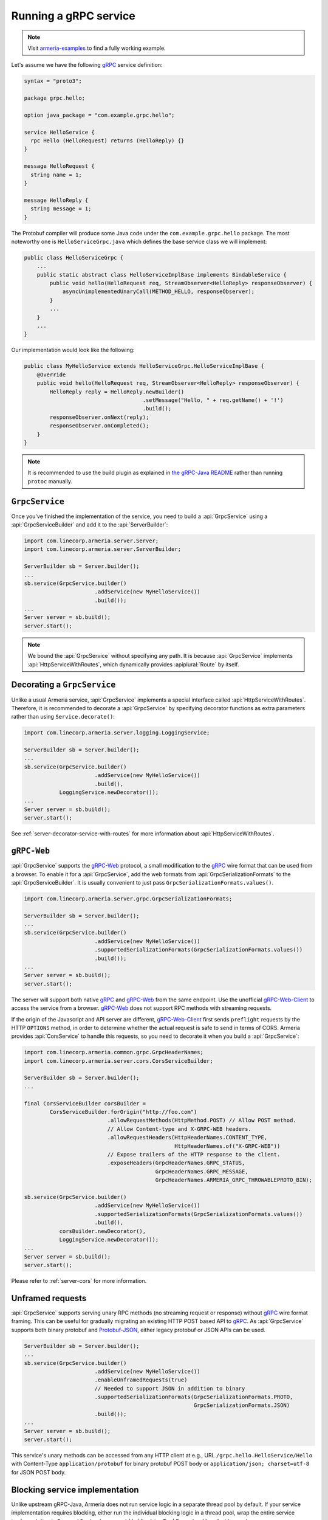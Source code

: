 .. _gRPC: https://grpc.io/
.. _gRPC-Web: https://github.com/grpc/grpc/blob/master/doc/PROTOCOL-WEB.md
.. _gRPC-Web-Client: https://github.com/improbable-eng/grpc-web
.. _Protobuf-JSON: https://developers.google.com/protocol-buffers/docs/proto3#json
.. _the gRPC-Java README: https://github.com/grpc/grpc-java/blob/master/README.md#download

.. _server-grpc:

Running a gRPC service
======================

.. note::

    Visit `armeria-examples <https://github.com/line/armeria-examples>`_ to find a fully working example.

Let's assume we have the following gRPC_ service definition:

.. code-block:: protobuf

    syntax = "proto3";

    package grpc.hello;

    option java_package = "com.example.grpc.hello";

    service HelloService {
      rpc Hello (HelloRequest) returns (HelloReply) {}
    }

    message HelloRequest {
      string name = 1;
    }

    message HelloReply {
      string message = 1;
    }

The Protobuf compiler will produce some Java code under the ``com.example.grpc.hello`` package.
The most noteworthy one is ``HelloServiceGrpc.java`` which defines the base service class we will implement:

.. code-block:: java

    public class HelloServiceGrpc {
        ...
        public static abstract class HelloServiceImplBase implements BindableService {
            public void hello(HelloRequest req, StreamObserver<HelloReply> responseObserver) {
                asyncUnimplementedUnaryCall(METHOD_HELLO, responseObserver);
            }
            ...
        }
        ...
    }

Our implementation would look like the following:

.. code-block:: java

    public class MyHelloService extends HelloServiceGrpc.HelloServiceImplBase {
        @Override
        public void hello(HelloRequest req, StreamObserver<HelloReply> responseObserver) {
            HelloReply reply = HelloReply.newBuilder()
                                         .setMessage("Hello, " + req.getName() + '!')
                                         .build();
            responseObserver.onNext(reply);
            responseObserver.onCompleted();
        }
    }

.. note::

    It is recommended to use the build plugin as explained in `the gRPC-Java README`_ rather than
    running ``protoc`` manually.

``GrpcService``
---------------

Once you've finished the implementation of the service, you need to build a :api:`GrpcService` using
a :api:`GrpcServiceBuilder` and add it to the :api:`ServerBuilder`:

.. code-block:: java

    import com.linecorp.armeria.server.Server;
    import com.linecorp.armeria.server.ServerBuilder;

    ServerBuilder sb = Server.builder();
    ...
    sb.service(GrpcService.builder()
                          .addService(new MyHelloService())
                          .build());
    ...
    Server server = sb.build();
    server.start();

.. note::

    We bound the :api:`GrpcService` without specifying any path. It is because :api:`GrpcService`
    implements :api:`HttpServiceWithRoutes`, which dynamically provides :apiplural:`Route` by itself.

.. _server-grpc-decorator:

Decorating a ``GrpcService``
----------------------------

Unlike a usual Armeria service, :api:`GrpcService` implements a special interface called
:api:`HttpServiceWithRoutes`. Therefore, it is recommended to decorate a :api:`GrpcService` by specifying
decorator functions as extra parameters rather than using ``Service.decorate()``:

.. code-block:: java

    import com.linecorp.armeria.server.logging.LoggingService;

    ServerBuilder sb = Server.builder();
    ...
    sb.service(GrpcService.builder()
                          .addService(new MyHelloService())
                          .build(),
               LoggingService.newDecorator());
    ...
    Server server = sb.build();
    server.start();

See :ref:`server-decorator-service-with-routes` for more information about :api:`HttpServiceWithRoutes`.

``gRPC-Web``
------------

:api:`GrpcService` supports the gRPC-Web_ protocol, a small modification to the gRPC_ wire format
that can be used from a browser. To enable it for a :api:`GrpcService`, add the web formats from
:api:`GrpcSerializationFormats` to the :api:`GrpcServiceBuilder`. It is usually convenient
to just pass ``GrpcSerializationFormats.values()``.

.. code-block:: java

    import com.linecorp.armeria.server.grpc.GrpcSerializationFormats;

    ServerBuilder sb = Server.builder();
    ...
    sb.service(GrpcService.builder()
                          .addService(new MyHelloService())
                          .supportedSerializationFormats(GrpcSerializationFormats.values())
                          .build());
    ...
    Server server = sb.build();
    server.start();

The server will support both native gRPC_ and gRPC-Web_ from the same endpoint. Use the unofficial
gRPC-Web-Client_ to access the service from a browser. gRPC-Web_ does not support RPC methods with streaming
requests.

If the origin of the Javascript and API server are different, gRPC-Web-Client_ first sends ``preflight``
requests by the HTTP ``OPTIONS`` method, in order to determine whether the actual request is safe to send
in terms of CORS. Armeria provides :api:`CorsService` to handle this requests, so you need to decorate it when
you build a :api:`GrpcService`:

.. code-block:: java

    import com.linecorp.armeria.common.grpc.GrpcHeaderNames;
    import com.linecorp.armeria.server.cors.CorsServiceBuilder;

    ServerBuilder sb = Server.builder();
    ...

    final CorsServiceBuilder corsBuilder =
            CorsServiceBuilder.forOrigin("http://foo.com")
                              .allowRequestMethods(HttpMethod.POST) // Allow POST method.
                              // Allow Content-type and X-GRPC-WEB headers.
                              .allowRequestHeaders(HttpHeaderNames.CONTENT_TYPE,
                                                   HttpHeaderNames.of("X-GRPC-WEB"))
                              // Expose trailers of the HTTP response to the client.
                              .exposeHeaders(GrpcHeaderNames.GRPC_STATUS,
                                             GrpcHeaderNames.GRPC_MESSAGE,
                                             GrpcHeaderNames.ARMERIA_GRPC_THROWABLEPROTO_BIN);

    sb.service(GrpcService.builder()
                          .addService(new MyHelloService())
                          .supportedSerializationFormats(GrpcSerializationFormats.values())
                          .build(),
               corsBuilder.newDecorator(),
               LoggingService.newDecorator());
    ...
    Server server = sb.build();
    server.start();

Please refer to :ref:`server-cors` for more information.

Unframed requests
-----------------

:api:`GrpcService` supports serving unary RPC methods (no streaming request or response) without
gRPC_ wire format framing. This can be useful for gradually migrating an existing HTTP POST based API to gRPC_.
As :api:`GrpcService` supports both binary protobuf and Protobuf-JSON_, either legacy protobuf or JSON APIs
can be used.

.. code-block:: java

    ServerBuilder sb = Server.builder();
    ...
    sb.service(GrpcService.builder()
                          .addService(new MyHelloService())
                          .enableUnframedRequests(true)
                          // Needed to support JSON in addition to binary
                          .supportedSerializationFormats(GrpcSerializationFormats.PROTO,
                                                         GrpcSerializationFormats.JSON)
                          .build());
    ...
    Server server = sb.build();
    server.start();

This service's unary methods can be accessed from any HTTP client at e.g., URL ``/grpc.hello.HelloService/Hello``
with Content-Type ``application/protobuf`` for binary protobuf POST body or ``application/json; charset=utf-8``
for JSON POST body.

Blocking service implementation
-------------------------------

Unlike upstream gRPC-Java, Armeria does not run service logic in a separate thread pool by default. If your
service implementation requires blocking, either run the individual blocking logic in a thread pool, wrap the
entire service implementation in ``RequestContext.current().blockingTaskExecutor().submit``, or set
``GrpcServiceBuilder.useBlockingTaskExecutor()`` so the above happens automatically for all service methods
and lifecycle callbacks.

.. code-block:: java

    import com.linecorp.armeria.common.RequestContext;
    import com.linecorp.armeria.server.ServiceRequestContext;

    public class MyHelloService extends HelloServiceGrpc.HelloServiceImplBase {
        @Override
        public void hello(HelloRequest req, StreamObserver<HelloReply> responseObserver) {
            ServiceRequestContext ctx = (ServiceRequestContext) RequestContext.current();
            ctx.blockingTaskExecutor().submit(() -> {
                Thread.sleep(10000);
                HelloReply reply = HelloReply.newBuilder()
                                             .setMessage("Hello, " + req.getName() + '!')
                                             .build();
                responseObserver.onNext(reply);
                responseObserver.onCompleted();
            });
        }
    }

.. code-block:: java

    import com.linecorp.armeria.common.RequestContext;
    import com.linecorp.armeria.server.ServiceRequestContext;

    public class MyHelloService extends HelloServiceGrpc.HelloServiceImplBase {
        @Override
        public void hello(HelloRequest req, StreamObserver<HelloReply> responseObserver) {
            Thread.sleep(10000);
            HelloReply reply = HelloReply.newBuilder()
                                         .setMessage("Hello, " + req.getName() + '!')
                                         .build();
            responseObserver.onNext(reply);
            responseObserver.onCompleted();
        }
    }

    ServerBuilder sb = Server.builder();
    sb.service(GrpcService.builder()
                          .addService(new MyHelloService())
                          // All service methods will be run within
                          // the blocking executor.
                          .useBlockingTaskExecutor(true)
                          .build());

Exception propagation
---------------------

It can be very useful to enable ``Flags.verboseResponses()`` in your server by specifying the
``-Dcom.linecorp.armeria.verboseResponses=true`` system property, which will automatically return
information about an exception thrown in the server to gRPC clients. Armeria clients will automatically
convert it back into an exception for structured logging, etc. This response will include information about
the actual source code in the server - make sure it is safe to send such potentially sensitive information
to all your clients before enabling this flag!

See more details at :ref:`client-grpc`.

Server Reflection
-----------------

Armeria supports gRPC server reflection - just add an instance of ``ProtoReflectionService`` to your server.

.. code-block:: java

    import io.grpc.protobuf.services.ProtoReflectionService;

    ServerBuilder sb = Server.builder();
    ...
    sb.service(GrpcService.builder()
                          .addService(new MyHelloService())
                          .addService(ProtoReflectionService.newInstance())
                          .build());
    ...
    Server server = sb.build();
    server.start();

For more information, see the official `gRPC Server Reflection tutorial <https://github.com/grpc/grpc-java/blob/master/documentation/server-reflection-tutorial.md>`_.

See also
--------

- :ref:`client-grpc`
